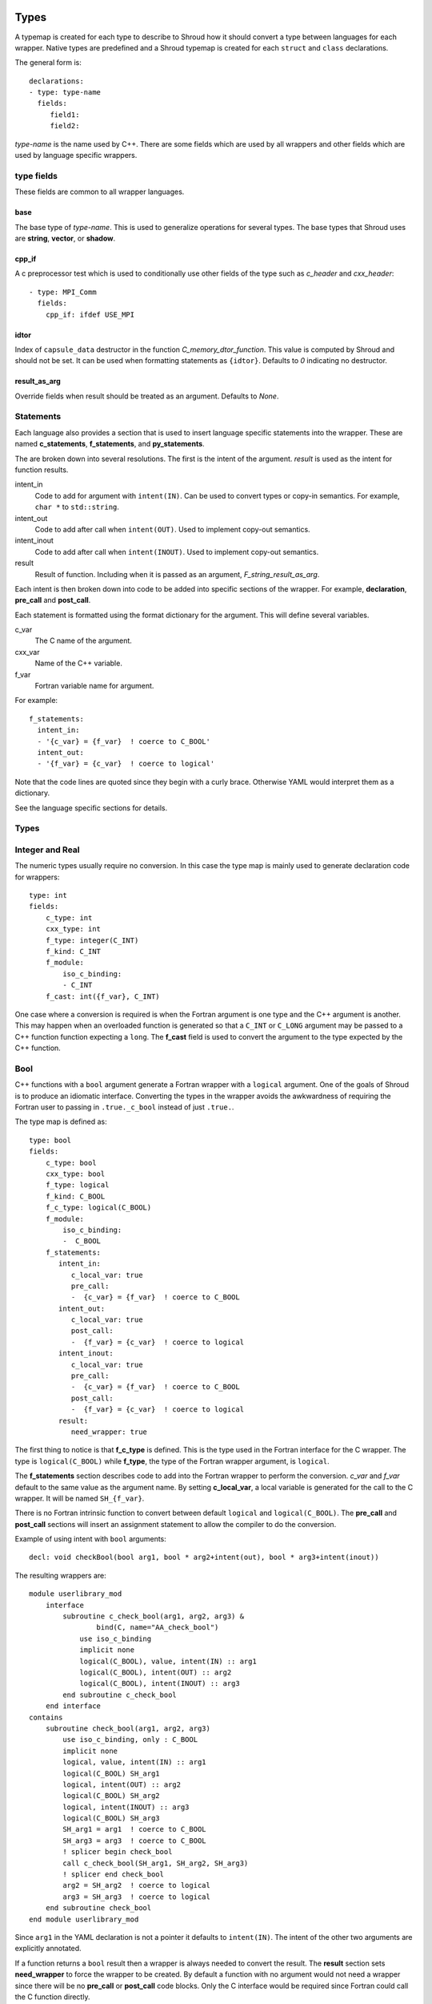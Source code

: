 .. Copyright (c) 2017-2018, Lawrence Livermore National Security, LLC. 
.. Produced at the Lawrence Livermore National Laboratory 
..
.. LLNL-CODE-738041.
.. All rights reserved. 
..
.. This file is part of Shroud.  For details, see
.. https://github.com/LLNL/shroud. Please also read shroud/LICENSE.
..
.. Redistribution and use in source and binary forms, with or without
.. modification, are permitted provided that the following conditions are
.. met:
..
.. * Redistributions of source code must retain the above copyright
..   notice, this list of conditions and the disclaimer below.
.. 
.. * Redistributions in binary form must reproduce the above copyright
..   notice, this list of conditions and the disclaimer (as noted below)
..   in the documentation and/or other materials provided with the
..   distribution.
..
.. * Neither the name of the LLNS/LLNL nor the names of its contributors
..   may be used to endorse or promote products derived from this
..   software without specific prior written permission.
..
.. THIS SOFTWARE IS PROVIDED BY THE COPYRIGHT HOLDERS AND CONTRIBUTORS
.. "AS IS" AND ANY EXPRESS OR IMPLIED WARRANTIES, INCLUDING, BUT NOT
.. LIMITED TO, THE IMPLIED WARRANTIES OF MERCHANTABILITY AND FITNESS FOR
.. A PARTICULAR PURPOSE ARE DISCLAIMED.  IN NO EVENT SHALL LAWRENCE
.. LIVERMORE NATIONAL SECURITY, LLC, THE U.S. DEPARTMENT OF ENERGY OR
.. CONTRIBUTORS BE LIABLE FOR ANY DIRECT, INDIRECT, INCIDENTAL, SPECIAL,
.. EXEMPLARY, OR CONSEQUENTIAL DAMAGES (INCLUDING, BUT NOT LIMITED TO,
.. PROCUREMENT OF SUBSTITUTE GOODS OR SERVICES; LOSS OF USE, DATA, OR
.. PROFITS; OR BUSINESS INTERRUPTION) HOWEVER CAUSED AND ON ANY THEORY OF
.. LIABILITY, WHETHER IN CONTRACT, STRICT LIABILITY, OR TORT (INCLUDING
.. NEGLIGENCE OR OTHERWISE) ARISING IN ANY WAY OUT OF THE USE OF THIS
.. SOFTWARE, EVEN IF ADVISED OF THE POSSIBILITY OF SUCH DAMAGE.
..
.. #######################################################################

.. _TypesAnchor:

Types
=====

A typemap is created for each type to describe to Shroud how it should
convert a type between languages for each wrapper.  Native types are
predefined and a Shroud typemap is created for each ``struct`` and
``class`` declarations.

The general form is::

    declarations:
    - type: type-name
      fields:
         field1:
         field2:

*type-name* is the name used by C++.  There are some fields which are
used by all wrappers and other fields which are used by language
specific wrappers.

type fields
-----------

These fields are common to all wrapper languages.

base
^^^^

The base type of *type-name*.
This is used to generalize operations for several types.
The base types that Shroud uses are **string**, **vector**, 
or **shadow**.

cpp_if
^^^^^^

A c preprocessor test which is used to conditionally use
other fields of the type such as *c_header* and *cxx_header*::

  - type: MPI_Comm
    fields:
      cpp_if: ifdef USE_MPI


idtor
^^^^^

Index of ``capsule_data`` destructor in the function
*C_memory_dtor_function*.
This value is computed by Shroud and should not be set.
It can be used when formatting statements as ``{idtor}``.
Defaults to *0* indicating no destructor.

.. format field

result_as_arg
^^^^^^^^^^^^^

Override fields when result should be treated as an argument.
Defaults to *None*.

Statements
----------

Each language also provides a section that is used 
to insert language specific statements into the wrapper.
These are named **c_statements**, **f_statements**, and
**py_statements**.

The are broken down into several resolutions.  The first is the
intent of the argument.  *result* is used as the intent for 
function results.

intent_in
    Code to add for argument with ``intent(IN)``.
    Can be used to convert types or copy-in semantics.
    For example, ``char *`` to ``std::string``.

intent_out
    Code to add after call when ``intent(OUT)``.
    Used to implement copy-out semantics.

intent_inout
    Code to add after call when ``intent(INOUT)``.
    Used to implement copy-out semantics.

result
    Result of function.
    Including when it is passed as an argument, *F_string_result_as_arg*.


Each intent is then broken down into code to be added into
specific sections of the wrapper.  For example, **declaration**,
**pre_call** and **post_call**.

Each statement is formatted using the format dictionary for the argument.
This will define several variables.

c_var
    The C name of the argument.

cxx_var
    Name of the C++ variable.

f_var
    Fortran variable name for argument.

For example::

    f_statements:
      intent_in:
      - '{c_var} = {f_var}  ! coerce to C_BOOL'
      intent_out:
      - '{f_var} = {c_var}  ! coerce to logical'

Note that the code lines are quoted since they begin with a curly brace.
Otherwise YAML would interpret them as a dictionary.

See the language specific sections for details.



Types
-----

.. Shroud predefines many of the native types.

  * void
  * int
  * long
  * size_t
  * bool
  * float
  * double
  * std::string
  * std::vector

  Fortran has no support for unsigned types.
          ``size_t`` will be the correct number of bytes, but
          will be signed.



Integer and Real
----------------

The numeric types usually require no conversion.
In this case the type map is mainly used to generate declaration code 
for wrappers::

    type: int
    fields:
        c_type: int 
        cxx_type: int
        f_type: integer(C_INT)
        f_kind: C_INT
        f_module:
            iso_c_binding:
            - C_INT
        f_cast: int({f_var}, C_INT)

One case where a conversion is required is when the Fortran argument
is one type and the C++ argument is another. This may happen when an
overloaded function is generated so that a ``C_INT`` or ``C_LONG``
argument may be passed to a C++ function function expecting a
``long``.  The **f_cast** field is used to convert the argument to the
type expected by the C++ function.


Bool
----

C++ functions with a ``bool`` argument generate a Fortran wrapper with
a ``logical`` argument.  One of the goals of Shroud is to produce an
idiomatic interface.  Converting the types in the wrapper avoids the
awkwardness of requiring the Fortran user to passing in
``.true._c_bool`` instead of just ``.true.``.

The type map is defined as::

    type: bool
    fields:
        c_type: bool 
        cxx_type: bool 
        f_type: logical 
        f_kind: C_BOOL
        f_c_type: logical(C_BOOL) 
        f_module:
            iso_c_binding:
            -  C_BOOL
        f_statements:
           intent_in:
              c_local_var: true 
              pre_call:
              -  {c_var} = {f_var}  ! coerce to C_BOOL
           intent_out:
              c_local_var: true 
              post_call:
              -  {f_var} = {c_var}  ! coerce to logical
           intent_inout:
              c_local_var: true 
              pre_call:
              -  {c_var} = {f_var}  ! coerce to C_BOOL
              post_call:
              -  {f_var} = {c_var}  ! coerce to logical
           result:
              need_wrapper: true

The first thing to notice is that **f_c_type** is defined.  This is
the type used in the Fortran interface for the C wrapper.  The type
is ``logical(C_BOOL)`` while **f_type**, the type of the Fortran
wrapper argument, is ``logical``.

The **f_statements** section describes code to add into the Fortran
wrapper to perform the conversion.  *c_var* and *f_var* default to
the same value as the argument name.  By setting **c_local_var**, a
local variable is generated for the call to the C wrapper.  It will be
named ``SH_{f_var}``.

There is no Fortran intrinsic function to convert between default
``logical`` and ``logical(C_BOOL)``. The **pre_call** and
**post_call** sections will insert an assignment statement to allow
the compiler to do the conversion.

Example of using intent with ``bool`` arguments::

    decl: void checkBool(bool arg1, bool * arg2+intent(out), bool * arg3+intent(inout))

The resulting wrappers are::

    module userlibrary_mod
        interface
            subroutine c_check_bool(arg1, arg2, arg3) &
                    bind(C, name="AA_check_bool")
                use iso_c_binding
                implicit none
                logical(C_BOOL), value, intent(IN) :: arg1
                logical(C_BOOL), intent(OUT) :: arg2
                logical(C_BOOL), intent(INOUT) :: arg3
            end subroutine c_check_bool
        end interface
    contains
        subroutine check_bool(arg1, arg2, arg3)
            use iso_c_binding, only : C_BOOL
            implicit none
            logical, value, intent(IN) :: arg1
            logical(C_BOOL) SH_arg1
            logical, intent(OUT) :: arg2
            logical(C_BOOL) SH_arg2
            logical, intent(INOUT) :: arg3
            logical(C_BOOL) SH_arg3
            SH_arg1 = arg1  ! coerce to C_BOOL
            SH_arg3 = arg3  ! coerce to C_BOOL
            ! splicer begin check_bool
            call c_check_bool(SH_arg1, SH_arg2, SH_arg3)
            ! splicer end check_bool
            arg2 = SH_arg2  ! coerce to logical
            arg3 = SH_arg3  ! coerce to logical
        end subroutine check_bool
    end module userlibrary_mod

Since ``arg1`` in the YAML declaration is not a pointer it defaults to
``intent(IN)``.  The intent of the other two arguments are explicitly
annotated.

If a function returns a ``bool`` result then a wrapper is always needed
to convert the result.  The **result** section sets **need_wrapper**
to force the wrapper to be created.  By default a function with no
argument would not need a wrapper since there will be no **pre_call**
or **post_call** code blocks.  Only the C interface would be required
since Fortran could call the C function directly.


Character
---------

Fortran, C, and C++ each have their own semantics for character variables.

  * Fortran ``character`` variables know their length and are blank filled
  * C ``char *`` variables are assumed to be ``NULL`` terminated.
  * C++ ``std::string`` know their own length and can provide a ``NULL`` terminated pointer.

It is not sufficient to pass an address between Fortran and C++ like
it is with other native types.  In order to get idiomatic behavior in
the Fortran wrappers it is often necessary to copy the values.  This
is to account for blank filled vs ``NULL`` terminated.

..  It also helps support ``const`` vs non-``const`` strings.

Any C++ function which has ``char`` or ``std::string`` arguments or
result will create an additional C function which include additional
arguments for the length of the strings.  Most Fortran compiler use
this convention when passing ``CHARACTER`` arguments. Shroud makes
this convention explicit for three reasons:

* It allows an interface to be used.  Functions with an interface may
  not pass the hidden, non-standard length argument, depending on compiler.
* It may pass the result of ``len`` and/or ``len_trim``.
  The convention just passes the length.
* Returning character argument from C to Fortran is non-portable.

Arguments with the *intent(in)* annotation are given the *len_trim*
annotation.  The assumption is that the trailing blanks are not part
of the data but only padding.  Return values and *intent(out)*
arguments add a *len* annotation with the assumption that the wrapper
will copy the result and blank fill the argument so it need to know
the declared length.

The additional function will be named the same as the original
function with the option **C_bufferify_suffix** appended to the end.
The Fortran wrapper will use the original function name, but call the
C function which accepts the length arguments.

The character type maps use the **c_statements** section to define
code which will be inserted into the C wrapper. *intent_in*,
*intent_out*, and *result* subsections add actions for the C wrapper.
*intent_in_buf*, *intent_out_buf*, and *result_buf* are used for
arguments with the *len* and *len_trim* annotations in the additional
C wrapper.


Char
^^^^

The type map::

        type: char
        fields:
            base: string
            cxx_type: char
            c_type: char
            c_statements:
                intent_in_buf:
                    buf_args:
                    - arg
                    - len_trim
                    cxx_local_var: pointer
                    c_header: <stdlib.h> <string.h>
                    cxx_header: <stdlib.h> <cstring>
                    pre_call:
                    -  char * {cxx_var} = (char *) malloc({c_var_trim} + 1);
                    -  {stdlib}memcpy({cxx_var}, {c_var}, {c_var_trim});
                    -  {cxx_var}[{c_var_trim}] = '\0'
                    post_call=[
                    -  free({cxx_var});
                intent_out_buf:
                    buf_args:
                    - arg
                    - len
                    cxx_local_var: pointer
                    c_header: <stdlib.h> <string.h>
                    cxx_header: <cstdlib> <cstring>
                    c_helper: ShroudStrCopy
                    pre_call:
                    -  char * {cxx_var} = (char *) {stdlib}malloc({c_var_len} + 1);
                    post_call:
                    -  ShroudStrCopy({c_var}, {c_var_len},\t {cxx_var},\t {stdlib}strlen({cxx_var}));
                    -  free({cxx_var});
                intent_inout_buf:
                    buf_args:
                    - arg
                    - len_trim
                    - len
                    cxx_local_var: pointer
                    c_helper: ShroudStrCopy
                    c_header: <stdlib.h> <string.h>
                    cxx_header: <stdlib.h> <cstring>
                    pre_call:
                    -  char * {cxx_var} = (char *) malloc({c_var_len} + 1);
                    -  {stdlib}memcpy({cxx_var}, {c_var}, {c_var_trim});
                    -  {cxx_var}[{c_var_trim}] = '\0';
                    post_call:
                    -  ShroudStrCopy({c_var}, {c_var_len}, \t {cxx_var},\t {stdlib}strlen({cxx_var}));
                    -  free({cxx_var});
                result_buf:
                    buf_args:
                    - arg
                    - len
                    c_header: <string.h>
                    cxx_header: <cstring>
                    c_helper: ShroudStrCopy
                    post_call:
                    - if ({cxx_var} == NULL) {{+
                    - {stdlib}memset({c_var}, ' ', {c_var_len});
                    - -}} else {{+
                    - ShroudStrCopy({c_var}, {c_var_len}, \t {cxx_var},\t {stdlib}strlen({cxx_var}));
                    - -}}

            f_type: character(*)
            f_kind: C_CHAR
            f_c_type: character(kind=C_CHAR)
            f_c_module:
                iso_c_binding:
                  - C_CHAR

            f_statements:
                result_pure:
                    need_wrapper: True
                    f_helper: fstr_ptr
                    call:
                      - {F_result} = fstr_ptr({F_C_call}({F_arg_c_call_tab}))


The function ``passCharPtr(dest, src)`` is equivalent to the Fortran
statement ``dest = src``::

    - decl: void passCharPtr(char *dest+intent(out), const char *src)

.. from tests/strings.cpp

The intent of ``dest`` must be explicit.  It defaults to *intent(inout)*
since it is a pointer.
``src`` is implied to be *intent(in)* since it is ``const``.

This single line will create five different wrappers.  The first is the 
pure C version.  The only feature this provides to Fortran is the ability
to call a C++ function by wrapping it in an ``extern "C"`` function::

    void STR_pass_char_ptr(char * dest, const char * src)
    {
        passCharPtr(dest, src);
        return;
    }

A Fortran interface for the routine is generated which will allow the
function to be called directly::

        subroutine c_pass_char_ptr(dest, src) &
                bind(C, name="STR_pass_char_ptr")
            use iso_c_binding, only : C_CHAR
            implicit none
            character(kind=C_CHAR), intent(OUT) :: dest(*)
            character(kind=C_CHAR), intent(IN) :: src(*)
        end subroutine c_pass_char_ptr

The user is responsible for providing the ``NULL`` termination.
The result in ``str`` will also be ``NULL`` terminated instead of 
blank filled.::

    character(30) str
    call c_pass_char_ptr(dest=str, src="mouse" // C_NULL_CHAR)

An additional C function is automatically declared which is summarized as::

    - decl: void passCharPtr(char * dest+intent(out)+len(Ndest),
                             const char * src+intent(in)+len_trim(Lsrc))

And generates::

    void STR_pass_char_ptr_bufferify(char * dest, int Ndest,
                                     const char * src, int Lsrc)
    {
        char * SH_dest = (char *) std::malloc(Ndest + 1);
        char * SH_src = (char *) malloc(Lsrc + 1);
        std::memcpy(SH_src, src, Lsrc);
        SH_src[Lsrc] = '\0';
        passCharPtr(SH_dest, SH_src);
        ShroudStrCopy(dest, Ndest, SH_dest, std::strlen(SH_dest));
        free(SH_dest);
        free(SH_src);
        return;
    }

``Ndest`` is the declared length of argument ``dest`` and ``Lsrc`` is
the trimmed length of argument ``src``.  These generated names must
not conflict with any other arguments.  There are two ways to set the
names.  First by using the options **C_var_len_template** and
**C_var_trim_template**. This can be used to control how the names are
generated for all functions if set globally or just a single function
if set in the function's options.  The other is by explicitly setting
the *len* and *len_trim* annotations which only effect a single
declaration.

The pre_call code creates space for the C strings by allocating
buffers with space for an additional character (the ``NULL``).  The
*intent(in)* string copies the data and adds an explicit terminating
``NULL``.  The function is called then the post_call section copies
the result back into the ``dest`` argument and deletes the scratch
space.  ``ShroudStrCopy`` is a function provided by Shroud which
copies character into the destination up to ``Ndest`` characters, then
blank fills any remaining space.

The Fortran interface is generated::

        subroutine c_pass_char_ptr_bufferify(dest, Ndest, src, Lsrc) &
                bind(C, name="STR_pass_char_ptr_bufferify")
            use iso_c_binding, only : C_CHAR, C_INT
            implicit none
            character(kind=C_CHAR), intent(OUT) :: dest(*)
            integer(C_INT), value, intent(IN) :: Ndest
            character(kind=C_CHAR), intent(IN) :: src(*)
            integer(C_INT), value, intent(IN) :: Lsrc
        end subroutine c_pass_char_ptr_bufferify

And finally, the Fortran wrapper with calls to ``len`` and ``len_trim``::

    subroutine pass_char_ptr(dest, src)
        use iso_c_binding, only : C_INT
        character(*), intent(OUT) :: dest
        character(*), intent(IN) :: src
        call c_pass_char_ptr_bufferify(dest, len(dest, kind=C_INT), src,  &
            len_trim(src, kind=C_INT))
    end subroutine pass_char_ptr

Now the function can be called without the user aware that it is written in C++::

    character(30) str
    call pass_char_ptr(dest=str, src="mouse")


std::string
^^^^^^^^^^^

The ``std::string`` type map is very similar to ``char`` but provides some
additional sections to convert between ``char *`` and ``std::string``::

        type: string
        fields:
            base: string
            cxx_type: std::string
            cxx_header: <string>
            cxx_to_c: {cxx_var}{cxx_member}c_str()
            c_type: char
    
            c_statements:
                intent_in:
                    cxx_local_var: object
                    pre_call:
                      - {c_const}std::string {cxx_var}({c_var});
                intent_out:
                    cxx_header: <cstring>
                    post_call:
                      - strcpy({c_var}, {cxx_val});
                intent_inout:
                    cxx_header: <cstring>
                    pre_call:
                      - {c_const}std::string {cxx_var}({c_var});
                    post_call:
                      - strcpy({c_var}, {cxx_val});

                intent_in_buf: dict(
                    buf_args:
                    - arg
                    - len_trim
                    cxx_local_var: scalar
                    pre_call:
                    -  {c_const}std::string {cxx_var}({c_var}, {c_var_trim});
                intent_out_buf:
                    buf_args:
                    - arg
                    - len
                    c_helper: ShroudStrCopy
                    cxx_local_var: scalar
                    pre_call:
                    -   std::string {cxx_var};
                    post_call:
                    -  ShroudStrCopy({c_var}, {c_var_len},\t {cxx_var}{cxx_member}data(),\t {cxx_var}{cxx_member}size());
                intent_inout_buf:
                    buf_args:
                    - arg
                    - len_trim
                    - len
                    c_helper: ShroudStrCopy
                    cxx_local_var: scalar
                    pre_call:
                    -  std::string {cxx_var}({c_var}, {c_var_trim});
                    post_call:
                    -  ShroudStrCopy({c_var}, {c_var_len},\t {cxx_var}{cxx_member}data(),\t {cxx_var}{cxx_member}size());
                result_buf:
                    buf_args:
                    - arg
                    - len
                    cxx_header: <cstring>
                    c_helper: ShroudStrCopy
                    post_call:
                    -  if ({cxx_var}{cxx_member}empty()) {{+
                    -  {stdlib}memset({c_var}, ' ', {c_var_len});
                    -  -}} else {{+
                    -  ShroudStrCopy({c_var}, {c_var_len},\t {cxx_var}{cxx_member}data(),\t {cxx_var}{cxx_member}size());
                    -  -}}
    
            f_type: character(*)
            f_kind: C_CHAR
            f_c_type: character(kind=C_CHAR)
            f_c_module:
                iso_c_binding:
                  - C_CHAR

            f_statements:
                result_pure:
                    need_wrapper: True
                    f_helper: fstr_ptr
                    call:
                      - {F_result} = fstr_ptr({F_C_call}({F_arg_c_call_tab}))


To demonstrate this type map, ``acceptStringReference`` is a function which
will accept and modify a string reference::

    - decl: void acceptStringReference(std::string & arg1)

A reference defaults to *intent(inout)* and will add both the *len*
and *len_trim* annotations.

Both generated functions will convert ``arg`` into a ``std::string``,
call the function, then copy the results back into the argument. The
important thing to notice is that the pure C version could do very bad
things since it does not know how much space it has to copy into.  The
bufferify version knows the allocated length of the argument.
However, since the input argument is a fixed length it may be too
short for the new string value::

    void STR_accept_string_reference(char * arg1)
    {
        std::string SH_arg1(arg1);
        acceptStringReference(SH_arg1);
        strcpy(arg1, SH_arg1.c_str());
        return;
    }

    void STR_accept_string_reference_bufferify(char * arg1,
                                               int Larg1, int Narg1)
    {
        std::string SH_arg1(arg1, Larg1);
        acceptStringReference(SH_arg1);
        ShroudStrCopy(arg1, Narg1, SH_arg1.data(), SH_arg1.size());
        return;
    }

Each interface matches the C wrapper::

        subroutine c_accept_string_reference(arg1) &
                bind(C, name="STR_accept_string_reference")
            use iso_c_binding, only : C_CHAR
            implicit none
            character(kind=C_CHAR), intent(INOUT) :: arg1(*)
        end subroutine c_accept_string_reference

        subroutine c_accept_string_reference_bufferify(arg1, Larg1, Narg1) &
                bind(C, name="STR_accept_string_reference_bufferify")
            use iso_c_binding, only : C_CHAR, C_INT
            implicit none
            character(kind=C_CHAR), intent(INOUT) :: arg1(*)
            integer(C_INT), value, intent(IN) :: Larg1
            integer(C_INT), value, intent(IN) :: Narg1
        end subroutine c_accept_string_reference_bufferify

And the Fortran wrapper provides the correct values for the *len* and
*len_trim* arguments::

    subroutine accept_string_reference(arg1)
        use iso_c_binding, only : C_INT
        character(*), intent(INOUT) :: arg1
        ! splicer begin accept_string_reference
        call c_accept_string_reference_bufferify(arg1,  &
            len_trim(arg1, kind=C_INT), len(arg1, kind=C_INT))
        ! splicer end accept_string_reference
    end subroutine accept_string_reference

char functions
^^^^^^^^^^^^^^

Functions which return a ``char *`` provide an additional challenge.
Taken literally they should return a ``type(C_PTR)``.  And if you call
the function via the interface, that's what you get.  However,
Shroud provides several options to provide a more idiomatic usage.

Each of these declaration call identical C++ functions but they are
wrapped differently::

    - decl: const char * getCharPtr1()
    - decl: const char * getCharPtr2() +len(30)
    - decl: const char * getCharPtr3()
      format:
         F_string_result_as_arg: output

All of the generated C wrappers are very similar.
The first C wrapper will copy the metadata into a ``SHROUD_array`` struct::

    const char * STR_get_char_ptr1()
    {
        const char * SHC_rv = getChar1();
        return SHC_rv;
    }

    void STR_get_char_ptr1_bufferify(STR_SHROUD_array *DSHF_rv)
    {
        const char * SHC_rv = getCharPtr1();
        DSHF_rv->cxx.addr = static_cast<void *>(const_cast<char *>(SHC_rv));
        DSHF_rv->cxx.idtor = 0;
        DSHF_rv->addr.ccharp = SHC_rv;
        DSHF_rv->len = SHC_rv == NULL ? 0 : strlen(SHC_rv);
        DSHF_rv->size = 1;
        return;
    }

The Fortran wrapper uses the metadata in ``DSHF_rv`` to allocate
a ``CHARACTER`` variable of the correct length.
The helper function ``SHROUD_copy_string_and_free`` will copy 
the results of the C++ function into the return variable::

    function get_char_ptr1() &
            result(SHT_rv)
        type(SHROUD_array) :: DSHF_rv
        character(len=:), allocatable :: SHT_rv
        ! splicer begin function.get_char_ptr1
        call c_get_char_ptr1_bufferify(DSHF_rv)
        ! splicer end function.get_char_ptr1
        allocate(character(len=DSHF_rv%len):: SHT_rv)
        call SHROUD_copy_string_and_free(DSHF_rv, SHT_rv, DSHF_rv%len)
    end function get_char_ptr1

If you know the maximum size of string that you expect the function to
return, then the *len* attribute is used to declare the length.  The
explicit ``ALLOCATE`` is avoided but any result which is longer than
the length will be silently truncated::

    function get_char_ptr2() &
            result(SHT_rv)
        use iso_c_binding, only : C_CHAR, C_INT
        character(kind=C_CHAR, len=30) :: SHT_rv
        call c_get_char_ptr2_bufferify(SHT_rv, len(SHT_rv, kind=C_INT))
    end function get_char_ptr2

The third option also avoids the ``ALLOCATE`` but allows any length
result to be returned.  The result of the C function will be returned
in the Fortran argument named by format string
**F_string_result_as_arg**.  The potential downside is that a Fortran
subroutine is generated instead of a function::

    subroutine get_char_ptr3(output)
        use iso_c_binding, only : C_INT
        character(len=*), intent(OUT) :: output
        call c_get_char_ptr3_bufferify(output, len(output, kind=C_INT))
    end subroutine get_char_ptr3

.. char ** not supported

string functions
^^^^^^^^^^^^^^^^

Functions which return ``std::string`` values are similar but must provide the
extra step of converting the result into a ``char *``::

    - decl: const string& getConstStringRefPure()

The generated wrappers are::

    const char * STR_get_const_string_ref_pure()
    {
        const std::string & SHCXX_rv = getConstStringRefPure();
        const char * SHC_rv = SHCXX_rv.c_str();
        return SHC_rv;
    }
    
    void STR_get_const_string_ref_pure_bufferify(STR_SHROUD_array *DSHF_rv)
    {
        const std::string & SHCXX_rv = getConstStringRefPure();
        DSHF_rv->cxx.addr = static_cast<void *>(const_cast<std::string *>
            (&SHCXX_rv));
        DSHF_rv->cxx.idtor = 0;
        if (SHCXX_rv.empty()) {
            DSHF_rv->addr.ccharp = NULL;
            DSHF_rv->len = 0;
        } else {
            DSHF_rv->addr.ccharp = SHCXX_rv.data();
            DSHF_rv->len = SHCXX_rv.size();
        }
        DSHF_rv->size = 1;
        return;
    }


std::vector
-----------

A ``std::vector`` argument for a C++ function can be created from a Fortran array.
The address and size of the array is extracted and passed to the C wrapper to create
the ``std::vector``::

    int vector_sum(const std::vector<int> &arg);
    void vector_iota(std::vector<int> &arg);

Are wrapped with the YAML input::

    - decl: int vector_sum(const std::vector<int> &arg)
    - decl: void vector_iota(std::vector<int> &arg+intent(out))

``intent(in)`` is implied for the *vector_sum* argument since it is ``const``.
The Fortran wrapper passes the array and the size to C::

    function vector_sum(arg) &
            result(SHT_rv)
        use iso_c_binding, only : C_INT, C_LONG
        integer(C_INT), intent(IN) :: arg(:)
        integer(C_INT) :: SHT_rv
        SHT_rv = c_vector_sum_bufferify(arg, size(arg, kind=C_LONG))
    end function vector_sum

    subroutine vector_iota(arg)
        use iso_c_binding, only : C_INT, C_LONG
        integer(C_INT), intent(OUT) :: arg(:)
        call c_vector_iota_bufferify(arg, size(arg, kind=C_LONG))
    end subroutine vector_iota

The C wrapper then creates a ``std::vector``::

    int TUT_vector_sum_bufferify(const int * arg, long Sarg)
    {
        const std::vector<int> SH_arg(arg, arg + Sarg);
        int SHC_rv = tutorial::vector_sum(SH_arg);
        return SHC_rv;
    }
    
    void TUT_vector_iota_bufferify(int * arg, long Sarg)
    {
        std::vector<int> SH_arg(Sarg);
        tutorial::vector_iota(SH_arg);
        {
            std::vector<int>::size_type
                SHT_i = 0,
                SHT_n = Sarg;
            SHT_n = std::min(SH_arg.size(), SHT_n);
            for(; SHT_i < SHT_n; SHT_i++) {
                arg[SHT_i] = SH_arg[SHT_i];
            }
        }
        return;
    }

On ``intent(in)``, the ``std::vector`` constructor copies the values
from the input pointer.  With ``intent(out)``, the values are copied
after calling the function.

.. note:: With ``intent(out)``, if *vector_iota* changes the size of ``arg`` to be longer than
          the original size of the Fortran argument, the additional values will not be copied. 

MPI_Comm
--------

MPI_Comm is provided by Shroud and serves as an example of how to wrap
a non-native type.  MPI provides a Fortran interface and the ability
to convert MPI_comm between Fortran and C. The type map tells Shroud
how to use these routines::

        type: MPI_Comm
        fields:
            cxx_type: MPI_Comm
            c_header: mpi.h
            c_type: MPI_Fint
            f_type: integer
            f_kind: C_INT
            f_c_type: integer(C_INT)
            f_c_module:
                iso_c_binding:
                  - C_INT
            cxx_to_c: MPI_Comm_c2f({cxx_var})
            c_to_cxx: MPI_Comm_f2c({c_var})


This mapping makes the assumption that ``integer`` and
``integer(C_INT)`` are the same type.


.. Complex Type
   ------------


.. Derived Types
   -------------

.. _TypesAnchor_Function_Pointers:

Function Pointers
-----------------

C or C++ arguments which are pointers to functions are supported.
The function pointer type is wrapped using a Fortran ``abstract interface``.
Only C compatible arguments in the function pointer are supported since
no wrapper for the function pointer is created.  It must be callable 
directly from Fortran.

The function is wrapped as usual::

    declarations:
    - decl: int callback1(int in, int (*incr)(int));

The main addition is the creation of an abstract interface in Fortran::

    abstract interface
        function callback1_incr(arg0) bind(C)
            use iso_c_binding, only : C_INT
            implicit none
            integer(C_INT), value :: arg0
            integer(C_INT) :: callback1_incr
        end function callback1_incr
    end interface

    interface
        function callback1(in, incr) &
                result(SHT_rv) &
                bind(C, name="TUT_callback1")
            use iso_c_binding, only : C_INT
            import :: callback1_incr
            implicit none
            integer(C_INT), value, intent(IN) :: in
            procedure(callback1_incr) :: incr
            integer(C_INT) :: SHT_rv
        end function callback1
    end interface

The ``abstract interface`` is named from option
**F_abstract_interface_subprogram_template** which defaults to
``{underscore_name}_{argname}`` where *argname* is the name of the
function argument.

If the function pointer uses an abstract declarator
(no argument name), the argument name is created from option
**F_abstract_interface_argument_template** which defaults to
``arg{index}`` where *index* is the 0-based argument index.
When a name is given to a function pointer argument,
it is always used in the ``abstract interface``.

To change the name of the subprogram or argument, change the option.
There are no format fields **F_abstract_interface_subprogram** or
**F_abstract_interface_argument** since they vary by argument (or
argument to an argument)::

    options:
      F_abstract_interface_subprogram_template: custom_funptr
      F_abstract_interface_argument_template: XX{index}arg


Class Type
----------

Each class in the input file will create a C struct to save
information about the C++ class.
.. XXX

 
Each class in the input file will create a Fortran derived type which
acts as a shadow class for the C++ class.  A pointer to an instance is
saved as a ``type(C_PTR)`` value.  The *f_to_c* field uses the
generated ``get_instance`` function to return the pointer which will
be passed to C.

In C an opaque typedef for a struct is created as the type for the C++
instance pointer.  The *c_to_cxx* and *cxx_to_c* fields casts this
pointer to C++ and back to C.

The class example from the tutorial is::

    declarations:
    - decl: class Class1

Shroud will generate a type map for this class as::

    type: Class1
    fields:
        base: shadow
        c_type: TUT_class1
        cxx_type: Class1
        c_to_cxx: \tstatic_cast<{c_const}Class1 *>(\tstatic_cast<{c_const}void *>(\t{c_var}))
        cxx_to_c: \tstatic_cast<{c_const}TUT_class1 *>(\tstatic_cast<{c_const}void *>(\t{cxx_var}))

        f_type: type(class1)
        f_derived_type: class1
        f_c_type: type(C_PTR)
        f_c_module:
            iso_c_binding:
              - C_PTR
        f_module:
            tutorial_mod:
              - class1
        f_return_code: {F_result}%{F_derived_member} = {F_C_call}({F_arg_c_call_tab})
        f_to_c: {f_var}%get_instance()
        forward: Class1

Methods are added to a class with a ``declarations`` field::

    declarations:
    - decl: class Class1
      declarations:
      - decl: void func()

corresponds to the C++ code::

    class Class1
    {
       void func();
    }

A class may be forward declared by omitting ``declarations``.
All other fields, such as ``format`` and ``options`` must be provided
on the initial ``decl`` of a Class.
This will define the type and allow it to be used in following declarations.
The class's declarations can be added later::

   declarations:
   - decl: class Class1
     options:
        foo: True

   - decl: class Class2
     declarations:
     - decl: void accept1(Class1 & arg1)

   - decl: class Class1
     declarations:
     - decl: void accept2(Class2 & arg2)

.. A class will be forward declared when the ``declarations`` field is
   not provided.  When the class is not defined later in the file, it may
   be necessary to provide the conversion fields to complete the type::

..     declarations:
       - decl: class Class1
         fields:
           c_type: TUT_class1
           f_derived_type: class1
           f_to_c: "{f_var}%get_instance()"
           f_module:
             tutorial_mod:
             - class1


The type map will be written to a file to allow its used by other
wrapped libraries.  The file is named by the global field
**YAML_type_filename**. This file will only list some of the fields
show above with the remainder set to default values by Shroud.

The default name of the constructor is ``ctor``.  The name can 
be specified with the **name** attribute.
If the constructor is overloaded, each constructor must be given the
same **name** attribute.
The *function_suffix* must not be explicitly set to blank since the name
is used by the ``generic`` interface.

The constructor and destructor will only be wrapped if explicitly added
to the YAML file to avoid wrapping ``private`` constructors and destructors.

..  chained function calls

Member Variables
^^^^^^^^^^^^^^^^

For each member variable of a C++ class a C and Fortran wrapper
function will be created to get or set the value.  The Python wrapper
will create a descriptor::

    class Class1
    {
    public:
       int m_flag;
       int m_test;
    }

It is added to the YAML file as::

    - decl: class Class1
      declarations:
      - decl: int m_flag +readonly;
      - decl: int m_test +name(test);

The *readonly* attribute will not write the setter function or descriptor.
Python will report::

    >>> obj = tutorial.Class1()
    >>> obj.m_flag =1
    Traceback (most recent call last):
      File "<stdin>", line 1, in <module>
    AttributeError: attribute 'm_flag' of 'tutorial.Class1' objects is not writable

The *name* attribute will change the name of generated functions and
descriptors.  This is helpful when using a naming convention like
``m_test`` and you do not want ``m_`` to be used in the wrappers.

.. _MemoryManagementAnchor:

Memory Management
=================

Shroud will maintain ownership of memory via the **owner** attribute.
It uses the value of the attribute to decided when to release memory.

Use **owner(library)** when the library owns the memory and the user
should not release it.  For example, this is used when a function
returns ``const std::string &`` for a reference to a string which is
maintained by the library.  Fortran and Python will both get the
reference, copy the contents into their own variable (Fortran
``CHARACTER`` or Python ``str``), then return without releasing any
memory.  This is the default behavior.

Use **owner(caller)** when the library allocates new memory which is
returned to the caller.  The caller is then responsible to release the
memory.  Fortran and Python can both hold on the to memory and then
provide ways to release it using a C++ callback when it is no longer
needed.

For shadow classes with a destructor defined, the destructor will 
be used to release the memory.

The *c_statements* may also define a way to destroy memory.
For example, ``std::vector`` provides the lines::

    destructor_name: std_vector_{cxx_T}
    destructor:
    -  std::vector<{cxx_T}> *cxx_ptr = reinterpret_cast<std::vector<{cxx_T}> *>(ptr);
    -  delete cxx_ptr;

Patterns can be used to provide code to free memory for a wrapped
function.  The address of the memory to free will be in the variable
``void *ptr``, which should be referenced in the pattern::

    declarations:
    - decl: char * getName() +free_pattern(free_getName)

    patterns:
       free_getName: |
          decref(ptr);

Without any explicit *destructor_name* or pattern, ``free`` will be
used to release POD pointers; otherwise, ``delete`` will be used.

.. When to use ``delete[] ptr``?

C and Fortran
-------------

Fortran keeps track of C++ objects with the struct
**C_capsule_data_type** and the ``bind(C)`` equivalent
**F_capsule_data_type**. Their names default to
``{C_prefix}SHROUD_capsule_data`` and ``SHROUD_capsule_data``. In the
Tutorial these types are defined in C as::

    struct s_TUT_class1 {
        void *addr;     /* address of C++ memory */
        int idtor;      /* index of destructor */
    };
    typedef struct s_TUT_class1 TUT_class1;

And Fortran::

    type, bind(C) :: SHROUD_capsule_data
        type(C_PTR) :: addr = C_NULL_PTR  ! address of C++ memory
        integer(C_INT) :: idtor = 0       ! index of destructor
    end type SHROUD_capsule_data

*addr* is the address of the C or C++ variable, such as a ``char *``
or ``std::string *``.  *idtor* is a Shroud generated index of the
destructor code defined by *destructor_name* or the *free_pattern* attribute.
These code segments are collected and written to function
*C_memory_dtor_function*.  A value of 0 indicated the memory will not
be released and is used with the **owner(library)** attribute. A
typical function would look like::

    // Release C++ allocated memory.
    void TUT_SHROUD_memory_destructor(TUT_SHROUD_capsule_data *cap)
    {
        void *ptr = cap->addr;
        switch (cap->idtor) {
        case 0:   // --none--
        {
            // Nothing to delete
            break;
        }
        case 1:   // tutorial::Class1
        {
            tutorial::Class1 *cxx_ptr = reinterpret_cast<tutorial::Class1 *>(ptr);
            delete cxx_ptr;
            break;
        }
        case 2:   // std::string
        {
            std::string *cxx_ptr = reinterpret_cast<std::string *>(ptr);
            delete cxx_ptr;
            break;
        }
        default:
        {
            // Unexpected case in destructor
            break;
        }
        }
        cap->addr = NULL;
        cap->idtor = 0;  // avoid deleting again
    }


Character and Arrays
^^^^^^^^^^^^^^^^^^^^

In order to create an allocatable copy of a C++ pointer, an additional structure
is involved.  For example, ``Function4d`` returns a pointer to a new string::

    declarations:
    - decl: const std::string * Function4d()

The C wrapper calls the function and saves the result along with
metadata consisting of the address of the data within the
``std::string`` and its length.  The Fortran wrappers allocates its
return value to the proper length, then copies the data from the C++
variable and deletes it.

The metadata for variables are saved in the C struct **C_array_type**
and the ``bind(C)`` equivalent **F_array_type**.::

    struct s_TUT_SHROUD_array {
        TUT_SHROUD_capsule_data cxx;      /* address of C++ memory */
        union {
            const void * cvoidp;
            const char * ccharp;
        } addr;
        size_t len;     /* bytes-per-item or character len of data in cxx */
        size_t size;    /* size of data in cxx */
    };
    typedef struct s_TUT_SHROUD_array TUT_SHROUD_array;

The union for ``addr`` makes some assignments easier and also aids debugging.
The union is replaced with a single ``type(C_PTR)`` for Fortran::

    type, bind(C) :: SHROUD_array
        type(SHROUD_capsule_data) :: cxx       ! address of C++ memory
        type(C_PTR) :: addr = C_NULL_PTR       ! address of data in cxx
        integer(C_SIZE_T) :: len = 0_C_SIZE_T  ! bytes-per-item or character len of data in cxx
        integer(C_SIZE_T) :: size = 0_C_SIZE_T ! size of data in cxx
    end type SHROUD_array

The C wrapper does not return a ``std::string`` pointer.  
Instead it passes in a **C_array_type** pointer as an argument.
It calls ``Function4d``, saves the results and metadata into the argument.
This allows it to be easily accessed from Fortran::

    void TUT_function4d_bufferify(TUT_SHROUD_array *DSHF_rv)
    {
        const std::string * SHCXX_rv = tutorial::Function4d();
        DSHF_rv->cxx.addr = static_cast<void *>(const_cast<std::string *>(SHCXX_rv));
        DSHF_rv->cxx.idtor = 2;
        if (SHCXX_rv->empty()) {
            DSHF_rv->addr.ccharp = NULL;
            DSHF_rv->len = 0;
        } else {
            DSHF_rv->addr.ccharp = SHCXX_rv->data();
            DSHF_rv->len = SHCXX_rv->size();
        }
        DSHF_rv->size = 1;
        return;
    }

The Fortran wrapper uses the metadata to allocate the return argument
to the correct length::

    function function4d() &
            result(SHT_rv)
        type(SHROUD_array) :: DSHF_rv
        character(len=:), allocatable :: SHT_rv
        call c_function4d_bufferify(DSHF_rv)
        allocate(character(len=DSHF_rv%len):: SHT_rv)
        call SHROUD_copy_string_and_free(DSHF_rv, SHT_rv, DSHF_rv%len)
    end function function4d

Finally, the helper function ``SHROUD_copy_string_and_free`` is called
to set the value of the result and possible free memory for
**owner(caller)** or intermediate values::

    // Copy the std::string in context into c_var.
    // Called by Fortran to deal with allocatable character.
    void TUT_ShroudCopyStringAndFree(TUT_SHROUD_array *data, char *c_var, size_t c_var_len) {
        const char *cxx_var = data->addr.ccharp;
        size_t n = c_var_len;
        if (data->len < n) n = data->len;
        strncpy(c_var, cxx_var, n);
        TUT_SHROUD_memory_destructor(&data->cxx); // delete data->cxx.addr
    }

.. note:: The three steps of call, allocate, copy could be replaced
          with a single call by using the *futher interoperability
          with C* features of Fortran 2018 (a.k.a TS 29113).  This
          feature allows Fortran ``ALLOCATABLE`` variables to be
          allocated by C. However, not all compilers currently support
          that feature.  The current Shroud implementation works with
          Fortran 2003.


Python
------

NumPy arrays control garbage collection of C++ memory by creating 
a ``PyCapsule`` as the base object of NumPy objects.
Once the final reference to the NumPy array is removed, the reference
count on the ``PyCapsule`` is decremented.
When 0, the *destructor* for the capsule is called and releases the C++ memory.
This technique is discussed at [blog1]_ and [blog2]_


Old
---


Shroud generated C wrappers do not explicitly delete any memory.
However a destructor may be automatically called for some C++ stl
classes.  For example, a function which returns a ``std::string``
will have its value copied into Fortran memory since the function's
returned object will be destroyed when the C++ wrapper returns.  If a
function returns a ``char *`` value, it will also be copied into Fortran
memory. But if the caller of the C++ function wants to transfer
ownership of the pointer to its caller, the C++ wrapper will leak the
memory.

The **C_finalize** variable may be used to insert code before
returning from the wrapper.  Use **C_finalize_buf** for the buffer
version of wrapped functions.

For example, a function which returns a new string will have to 
``delete`` it before the C wrapper returns::

    std::string * getConstStringPtrLen()
    {
        std::string * rv = new std::string("getConstStringPtrLen");
        return rv;
    }

Wrapped as::

    - decl: const string * getConstStringPtrLen+len=30()
      format:
        C_finalize_buf: delete {cxx_var};

The C buffer version of the wrapper is::

    void STR_get_const_string_ptr_len_bufferify(char * SHF_rv, int NSHF_rv)
    {
        const std::string * SHCXX_rv = getConstStringPtrLen();
        if (SHCXX_rv->empty()) {
            std::memset(SHF_rv, ' ', NSHF_rv);
        } else {
            ShroudStrCopy(SHF_rv, NSHF_rv, SHCXX_rv->c_str());
        }
        {
            // C_finalize
            delete SHCXX_rv;
        }
        return;
    }

The unbuffer version of the function cannot ``destroy`` the string since
only a pointer to the contents of the string is returned.  It would
leak memory when called::

    const char * STR_get_const_string_ptr_len()
    {
        const std::string * SHCXX_rv = getConstStringPtrLen();
        const char * SHC_rv = SHCXX_rv->c_str();
        return SHC_rv;
    }

.. note:: Reference counting and garbage collection are still a work in progress




.. rubric:: Footnotes

.. [blog1] `<http://blog.enthought.com/python/numpy-arrays-with-pre-allocated-memory>`_

.. [blog2] `<http://blog.enthought.com/python/numpy/simplified-creation-of-numpy-arrays-from-pre-allocated-memory>`_
